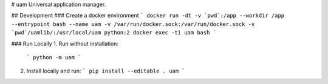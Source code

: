 
# uam
Universal application manager.

## Development
### Create a docker environment
```
docker run -dt -v `pwd`:/app --workdir /app --entrypoint bash --name uam -v /var/run/docker.sock:/var/run/docker.sock -v `pwd`/uamlib/:/usr/local/uam python:2
docker exec -ti uam bash
```

### Run Locally
1. Run without installation:
   ```
   python -m uam
   ```

2. Install locally and run:
   ```
   pip install --editable .
   uam
   ```


